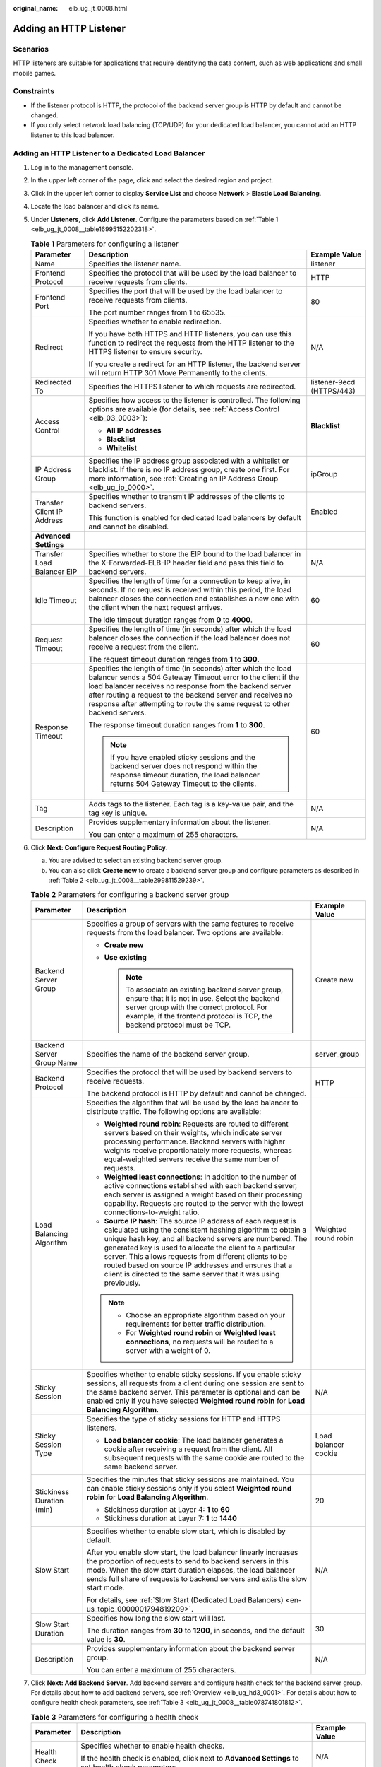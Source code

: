 :original_name: elb_ug_jt_0008.html

.. _elb_ug_jt_0008:

Adding an HTTP Listener
=======================

Scenarios
---------

HTTP listeners are suitable for applications that require identifying the data content, such as web applications and small mobile games.

Constraints
-----------

-  If the listener protocol is HTTP, the protocol of the backend server group is HTTP by default and cannot be changed.
-  If you only select network load balancing (TCP/UDP) for your dedicated load balancer, you cannot add an HTTP listener to this load balancer.

Adding an HTTP Listener to a Dedicated Load Balancer
----------------------------------------------------

#. Log in to the management console.

#. In the upper left corner of the page, click |image1| and select the desired region and project.

#. Click |image2| in the upper left corner to display **Service List** and choose **Network** > **Elastic Load Balancing**.

#. Locate the load balancer and click its name.

#. Under **Listeners**, click **Add Listener**. Configure the parameters based on :ref:`Table 1 <elb_ug_jt_0008__table16995152202318>`.

   .. _elb_ug_jt_0008__table16995152202318:

   .. table:: **Table 1** Parameters for configuring a listener

      +----------------------------+---------------------------------------------------------------------------------------------------------------------------------------------------------------------------------------------------------------------------------------------------------------------------------------------------------------------------------------+---------------------------+
      | Parameter                  | Description                                                                                                                                                                                                                                                                                                                           | Example Value             |
      +============================+=======================================================================================================================================================================================================================================================================================================================================+===========================+
      | Name                       | Specifies the listener name.                                                                                                                                                                                                                                                                                                          | listener                  |
      +----------------------------+---------------------------------------------------------------------------------------------------------------------------------------------------------------------------------------------------------------------------------------------------------------------------------------------------------------------------------------+---------------------------+
      | Frontend Protocol          | Specifies the protocol that will be used by the load balancer to receive requests from clients.                                                                                                                                                                                                                                       | HTTP                      |
      +----------------------------+---------------------------------------------------------------------------------------------------------------------------------------------------------------------------------------------------------------------------------------------------------------------------------------------------------------------------------------+---------------------------+
      | Frontend Port              | Specifies the port that will be used by the load balancer to receive requests from clients.                                                                                                                                                                                                                                           | 80                        |
      |                            |                                                                                                                                                                                                                                                                                                                                       |                           |
      |                            | The port number ranges from 1 to 65535.                                                                                                                                                                                                                                                                                               |                           |
      +----------------------------+---------------------------------------------------------------------------------------------------------------------------------------------------------------------------------------------------------------------------------------------------------------------------------------------------------------------------------------+---------------------------+
      | Redirect                   | Specifies whether to enable redirection.                                                                                                                                                                                                                                                                                              | N/A                       |
      |                            |                                                                                                                                                                                                                                                                                                                                       |                           |
      |                            | If you have both HTTPS and HTTP listeners, you can use this function to redirect the requests from the HTTP listener to the HTTPS listener to ensure security.                                                                                                                                                                        |                           |
      |                            |                                                                                                                                                                                                                                                                                                                                       |                           |
      |                            | If you create a redirect for an HTTP listener, the backend server will return HTTP 301 Move Permanently to the clients.                                                                                                                                                                                                               |                           |
      +----------------------------+---------------------------------------------------------------------------------------------------------------------------------------------------------------------------------------------------------------------------------------------------------------------------------------------------------------------------------------+---------------------------+
      | Redirected To              | Specifies the HTTPS listener to which requests are redirected.                                                                                                                                                                                                                                                                        | listener-9ecd (HTTPS/443) |
      +----------------------------+---------------------------------------------------------------------------------------------------------------------------------------------------------------------------------------------------------------------------------------------------------------------------------------------------------------------------------------+---------------------------+
      | Access Control             | Specifies how access to the listener is controlled. The following options are available (for details, see :ref:`Access Control <elb_03_0003>`):                                                                                                                                                                                       | **Blacklist**             |
      |                            |                                                                                                                                                                                                                                                                                                                                       |                           |
      |                            | -  **All IP addresses**                                                                                                                                                                                                                                                                                                               |                           |
      |                            | -  **Blacklist**                                                                                                                                                                                                                                                                                                                      |                           |
      |                            | -  **Whitelist**                                                                                                                                                                                                                                                                                                                      |                           |
      +----------------------------+---------------------------------------------------------------------------------------------------------------------------------------------------------------------------------------------------------------------------------------------------------------------------------------------------------------------------------------+---------------------------+
      | IP Address Group           | Specifies the IP address group associated with a whitelist or blacklist. If there is no IP address group, create one first. For more information, see :ref:`Creating an IP Address Group <elb_ug_ip_0000>`.                                                                                                                           | ipGroup                   |
      +----------------------------+---------------------------------------------------------------------------------------------------------------------------------------------------------------------------------------------------------------------------------------------------------------------------------------------------------------------------------------+---------------------------+
      | Transfer Client IP Address | Specifies whether to transmit IP addresses of the clients to backend servers.                                                                                                                                                                                                                                                         | Enabled                   |
      |                            |                                                                                                                                                                                                                                                                                                                                       |                           |
      |                            | This function is enabled for dedicated load balancers by default and cannot be disabled.                                                                                                                                                                                                                                              |                           |
      +----------------------------+---------------------------------------------------------------------------------------------------------------------------------------------------------------------------------------------------------------------------------------------------------------------------------------------------------------------------------------+---------------------------+
      | **Advanced Settings**      |                                                                                                                                                                                                                                                                                                                                       |                           |
      +----------------------------+---------------------------------------------------------------------------------------------------------------------------------------------------------------------------------------------------------------------------------------------------------------------------------------------------------------------------------------+---------------------------+
      | Transfer Load Balancer EIP | Specifies whether to store the EIP bound to the load balancer in the X-Forwarded-ELB-IP header field and pass this field to backend servers.                                                                                                                                                                                          | N/A                       |
      +----------------------------+---------------------------------------------------------------------------------------------------------------------------------------------------------------------------------------------------------------------------------------------------------------------------------------------------------------------------------------+---------------------------+
      | Idle Timeout               | Specifies the length of time for a connection to keep alive, in seconds. If no request is received within this period, the load balancer closes the connection and establishes a new one with the client when the next request arrives.                                                                                               | 60                        |
      |                            |                                                                                                                                                                                                                                                                                                                                       |                           |
      |                            | The idle timeout duration ranges from **0** to **4000**.                                                                                                                                                                                                                                                                              |                           |
      +----------------------------+---------------------------------------------------------------------------------------------------------------------------------------------------------------------------------------------------------------------------------------------------------------------------------------------------------------------------------------+---------------------------+
      | Request Timeout            | Specifies the length of time (in seconds) after which the load balancer closes the connection if the load balancer does not receive a request from the client.                                                                                                                                                                        | 60                        |
      |                            |                                                                                                                                                                                                                                                                                                                                       |                           |
      |                            | The request timeout duration ranges from **1** to **300**.                                                                                                                                                                                                                                                                            |                           |
      +----------------------------+---------------------------------------------------------------------------------------------------------------------------------------------------------------------------------------------------------------------------------------------------------------------------------------------------------------------------------------+---------------------------+
      | Response Timeout           | Specifies the length of time (in seconds) after which the load balancer sends a 504 Gateway Timeout error to the client if the load balancer receives no response from the backend server after routing a request to the backend server and receives no response after attempting to route the same request to other backend servers. | 60                        |
      |                            |                                                                                                                                                                                                                                                                                                                                       |                           |
      |                            | The response timeout duration ranges from **1** to **300**.                                                                                                                                                                                                                                                                           |                           |
      |                            |                                                                                                                                                                                                                                                                                                                                       |                           |
      |                            | .. note::                                                                                                                                                                                                                                                                                                                             |                           |
      |                            |                                                                                                                                                                                                                                                                                                                                       |                           |
      |                            |    If you have enabled sticky sessions and the backend server does not respond within the response timeout duration, the load balancer returns 504 Gateway Timeout to the clients.                                                                                                                                                    |                           |
      +----------------------------+---------------------------------------------------------------------------------------------------------------------------------------------------------------------------------------------------------------------------------------------------------------------------------------------------------------------------------------+---------------------------+
      | Tag                        | Adds tags to the listener. Each tag is a key-value pair, and the tag key is unique.                                                                                                                                                                                                                                                   | N/A                       |
      +----------------------------+---------------------------------------------------------------------------------------------------------------------------------------------------------------------------------------------------------------------------------------------------------------------------------------------------------------------------------------+---------------------------+
      | Description                | Provides supplementary information about the listener.                                                                                                                                                                                                                                                                                | N/A                       |
      |                            |                                                                                                                                                                                                                                                                                                                                       |                           |
      |                            | You can enter a maximum of 255 characters.                                                                                                                                                                                                                                                                                            |                           |
      +----------------------------+---------------------------------------------------------------------------------------------------------------------------------------------------------------------------------------------------------------------------------------------------------------------------------------------------------------------------------------+---------------------------+

#. Click **Next: Configure Request Routing Policy**.

   a. You are advised to select an existing backend server group.
   b. You can also click **Create new** to create a backend server group and configure parameters as described in :ref:`Table 2 <elb_ug_jt_0008__table299811529239>`.

   .. _elb_ug_jt_0008__table299811529239:

   .. table:: **Table 2** Parameters for configuring a backend server group

      +---------------------------+--------------------------------------------------------------------------------------------------------------------------------------------------------------------------------------------------------------------------------------------------------------------------------------------------------------------------------------------------------------------------------------------------------------------------------------------+-----------------------+
      | Parameter                 | Description                                                                                                                                                                                                                                                                                                                                                                                                                                | Example Value         |
      +===========================+============================================================================================================================================================================================================================================================================================================================================================================================================================================+=======================+
      | Backend Server Group      | Specifies a group of servers with the same features to receive requests from the load balancer. Two options are available:                                                                                                                                                                                                                                                                                                                 | Create new            |
      |                           |                                                                                                                                                                                                                                                                                                                                                                                                                                            |                       |
      |                           | -  **Create new**                                                                                                                                                                                                                                                                                                                                                                                                                          |                       |
      |                           | -  **Use existing**                                                                                                                                                                                                                                                                                                                                                                                                                        |                       |
      |                           |                                                                                                                                                                                                                                                                                                                                                                                                                                            |                       |
      |                           |    .. note::                                                                                                                                                                                                                                                                                                                                                                                                                               |                       |
      |                           |                                                                                                                                                                                                                                                                                                                                                                                                                                            |                       |
      |                           |       To associate an existing backend server group, ensure that it is not in use. Select the backend server group with the correct protocol. For example, if the frontend protocol is TCP, the backend protocol must be TCP.                                                                                                                                                                                                              |                       |
      +---------------------------+--------------------------------------------------------------------------------------------------------------------------------------------------------------------------------------------------------------------------------------------------------------------------------------------------------------------------------------------------------------------------------------------------------------------------------------------+-----------------------+
      | Backend Server Group Name | Specifies the name of the backend server group.                                                                                                                                                                                                                                                                                                                                                                                            | server_group          |
      +---------------------------+--------------------------------------------------------------------------------------------------------------------------------------------------------------------------------------------------------------------------------------------------------------------------------------------------------------------------------------------------------------------------------------------------------------------------------------------+-----------------------+
      | Backend Protocol          | Specifies the protocol that will be used by backend servers to receive requests.                                                                                                                                                                                                                                                                                                                                                           | HTTP                  |
      |                           |                                                                                                                                                                                                                                                                                                                                                                                                                                            |                       |
      |                           | The backend protocol is HTTP by default and cannot be changed.                                                                                                                                                                                                                                                                                                                                                                             |                       |
      +---------------------------+--------------------------------------------------------------------------------------------------------------------------------------------------------------------------------------------------------------------------------------------------------------------------------------------------------------------------------------------------------------------------------------------------------------------------------------------+-----------------------+
      | Load Balancing Algorithm  | Specifies the algorithm that will be used by the load balancer to distribute traffic. The following options are available:                                                                                                                                                                                                                                                                                                                 | Weighted round robin  |
      |                           |                                                                                                                                                                                                                                                                                                                                                                                                                                            |                       |
      |                           | -  **Weighted round robin**: Requests are routed to different servers based on their weights, which indicate server processing performance. Backend servers with higher weights receive proportionately more requests, whereas equal-weighted servers receive the same number of requests.                                                                                                                                                 |                       |
      |                           | -  **Weighted least connections**: In addition to the number of active connections established with each backend server, each server is assigned a weight based on their processing capability. Requests are routed to the server with the lowest connections-to-weight ratio.                                                                                                                                                             |                       |
      |                           | -  **Source IP hash**: The source IP address of each request is calculated using the consistent hashing algorithm to obtain a unique hash key, and all backend servers are numbered. The generated key is used to allocate the client to a particular server. This allows requests from different clients to be routed based on source IP addresses and ensures that a client is directed to the same server that it was using previously. |                       |
      |                           |                                                                                                                                                                                                                                                                                                                                                                                                                                            |                       |
      |                           | .. note::                                                                                                                                                                                                                                                                                                                                                                                                                                  |                       |
      |                           |                                                                                                                                                                                                                                                                                                                                                                                                                                            |                       |
      |                           |    -  Choose an appropriate algorithm based on your requirements for better traffic distribution.                                                                                                                                                                                                                                                                                                                                          |                       |
      |                           |    -  For **Weighted round robin** or **Weighted least connections**, no requests will be routed to a server with a weight of 0.                                                                                                                                                                                                                                                                                                           |                       |
      +---------------------------+--------------------------------------------------------------------------------------------------------------------------------------------------------------------------------------------------------------------------------------------------------------------------------------------------------------------------------------------------------------------------------------------------------------------------------------------+-----------------------+
      | Sticky Session            | Specifies whether to enable sticky sessions. If you enable sticky sessions, all requests from a client during one session are sent to the same backend server. This parameter is optional and can be enabled only if you have selected **Weighted round robin** for **Load Balancing Algorithm**.                                                                                                                                          | N/A                   |
      +---------------------------+--------------------------------------------------------------------------------------------------------------------------------------------------------------------------------------------------------------------------------------------------------------------------------------------------------------------------------------------------------------------------------------------------------------------------------------------+-----------------------+
      | Sticky Session Type       | Specifies the type of sticky sessions for HTTP and HTTPS listeners.                                                                                                                                                                                                                                                                                                                                                                        | Load balancer cookie  |
      |                           |                                                                                                                                                                                                                                                                                                                                                                                                                                            |                       |
      |                           | -  **Load balancer cookie**: The load balancer generates a cookie after receiving a request from the client. All subsequent requests with the same cookie are routed to the same backend server.                                                                                                                                                                                                                                           |                       |
      +---------------------------+--------------------------------------------------------------------------------------------------------------------------------------------------------------------------------------------------------------------------------------------------------------------------------------------------------------------------------------------------------------------------------------------------------------------------------------------+-----------------------+
      | Stickiness Duration (min) | Specifies the minutes that sticky sessions are maintained. You can enable sticky sessions only if you select **Weighted round robin** for **Load Balancing Algorithm**.                                                                                                                                                                                                                                                                    | 20                    |
      |                           |                                                                                                                                                                                                                                                                                                                                                                                                                                            |                       |
      |                           | -  Stickiness duration at Layer 4: **1** to **60**                                                                                                                                                                                                                                                                                                                                                                                         |                       |
      |                           | -  Stickiness duration at Layer 7: **1** to **1440**                                                                                                                                                                                                                                                                                                                                                                                       |                       |
      +---------------------------+--------------------------------------------------------------------------------------------------------------------------------------------------------------------------------------------------------------------------------------------------------------------------------------------------------------------------------------------------------------------------------------------------------------------------------------------+-----------------------+
      | Slow Start                | Specifies whether to enable slow start, which is disabled by default.                                                                                                                                                                                                                                                                                                                                                                      | N/A                   |
      |                           |                                                                                                                                                                                                                                                                                                                                                                                                                                            |                       |
      |                           | After you enable slow start, the load balancer linearly increases the proportion of requests to send to backend servers in this mode. When the slow start duration elapses, the load balancer sends full share of requests to backend servers and exits the slow start mode.                                                                                                                                                               |                       |
      |                           |                                                                                                                                                                                                                                                                                                                                                                                                                                            |                       |
      |                           | For details, see :ref:`Slow Start (Dedicated Load Balancers) <en-us_topic_0000001794819209>`.                                                                                                                                                                                                                                                                                                                                              |                       |
      +---------------------------+--------------------------------------------------------------------------------------------------------------------------------------------------------------------------------------------------------------------------------------------------------------------------------------------------------------------------------------------------------------------------------------------------------------------------------------------+-----------------------+
      | Slow Start Duration       | Specifies how long the slow start will last.                                                                                                                                                                                                                                                                                                                                                                                               | 30                    |
      |                           |                                                                                                                                                                                                                                                                                                                                                                                                                                            |                       |
      |                           | The duration ranges from **30** to **1200**, in seconds, and the default value is **30**.                                                                                                                                                                                                                                                                                                                                                  |                       |
      +---------------------------+--------------------------------------------------------------------------------------------------------------------------------------------------------------------------------------------------------------------------------------------------------------------------------------------------------------------------------------------------------------------------------------------------------------------------------------------+-----------------------+
      | Description               | Provides supplementary information about the backend server group.                                                                                                                                                                                                                                                                                                                                                                         | N/A                   |
      |                           |                                                                                                                                                                                                                                                                                                                                                                                                                                            |                       |
      |                           | You can enter a maximum of 255 characters.                                                                                                                                                                                                                                                                                                                                                                                                 |                       |
      +---------------------------+--------------------------------------------------------------------------------------------------------------------------------------------------------------------------------------------------------------------------------------------------------------------------------------------------------------------------------------------------------------------------------------------------------------------------------------------+-----------------------+

#. Click **Next: Add Backend Server**. Add backend servers and configure health check for the backend server group. For details about how to add backend servers, see :ref:`Overview <elb_ug_hd3_0001>`. For details about how to configure health check parameters, see :ref:`Table 3 <elb_ug_jt_0008__table078741801812>`.

   .. _elb_ug_jt_0008__table078741801812:

   .. table:: **Table 3** Parameters for configuring a health check

      +-----------------------+-------------------------------------------------------------------------------------------------------------------------------------------------------------------------------------------------------------------------------------------------------------------+-----------------------+
      | Parameter             | Description                                                                                                                                                                                                                                                       | Example Value         |
      +=======================+===================================================================================================================================================================================================================================================================+=======================+
      | Health Check          | Specifies whether to enable health checks.                                                                                                                                                                                                                        | N/A                   |
      |                       |                                                                                                                                                                                                                                                                   |                       |
      |                       | If the health check is enabled, click |image3| next to **Advanced Settings** to set health check parameters.                                                                                                                                                      |                       |
      +-----------------------+-------------------------------------------------------------------------------------------------------------------------------------------------------------------------------------------------------------------------------------------------------------------+-----------------------+
      | Advanced Settings     |                                                                                                                                                                                                                                                                   |                       |
      +-----------------------+-------------------------------------------------------------------------------------------------------------------------------------------------------------------------------------------------------------------------------------------------------------------+-----------------------+
      | Health Check Protocol | Specifies the protocol that will be used by the load balancer to check the health of backend servers. There are three options: TCP, HTTP, and HTTPS.                                                                                                              | HTTP                  |
      +-----------------------+-------------------------------------------------------------------------------------------------------------------------------------------------------------------------------------------------------------------------------------------------------------------+-----------------------+
      | Domain Name           | Specifies the domain name that will be used for health checks. This parameter is available when you set the health check protocol to HTTP or HTTPS.                                                                                                               | www.elb.com           |
      |                       |                                                                                                                                                                                                                                                                   |                       |
      |                       | The domain name can contain digits, letters, hyphens (-), and periods (.), and must start with a digit or letter. The field is left blank by default and must start with a digit or letter.                                                                       |                       |
      +-----------------------+-------------------------------------------------------------------------------------------------------------------------------------------------------------------------------------------------------------------------------------------------------------------+-----------------------+
      | Health Check Port     | Specifies the port that will be used by the load balancer to check the health of backend servers. The port number ranges from 1 to 65535.                                                                                                                         | 80                    |
      |                       |                                                                                                                                                                                                                                                                   |                       |
      |                       | .. note::                                                                                                                                                                                                                                                         |                       |
      |                       |                                                                                                                                                                                                                                                                   |                       |
      |                       |    This parameter is optional. If you do not specify a health check port, a port of the backend server will be used for health checks by default. If you specify a port, it will be used for health checks.                                                       |                       |
      +-----------------------+-------------------------------------------------------------------------------------------------------------------------------------------------------------------------------------------------------------------------------------------------------------------+-----------------------+
      | Path                  | Specifies the health check URL, which is the destination on backend servers for health checks. This parameter is available only when you set the health check protocol to HTTP or HTTPS. The path must start with a slash (/) and can contain 1 to 80 characters. | /index.html           |
      |                       |                                                                                                                                                                                                                                                                   |                       |
      |                       | The path can contain letters, digits, hyphens (-), slashes (/), periods (.), percent signs (%), ampersands (&), and the following special characters: ``_~';@$*+,=!:()``                                                                                          |                       |
      |                       |                                                                                                                                                                                                                                                                   |                       |
      |                       | .. note::                                                                                                                                                                                                                                                         |                       |
      |                       |                                                                                                                                                                                                                                                                   |                       |
      |                       |    Example:                                                                                                                                                                                                                                                       |                       |
      |                       |                                                                                                                                                                                                                                                                   |                       |
      |                       |    If the URL is **http://www.example.com/chat/try/**, the health check path is **/chat/try/**.                                                                                                                                                                   |                       |
      |                       |                                                                                                                                                                                                                                                                   |                       |
      |                       |    If the URL is **http://192.168.63.187:9096/chat/index.html**, the health check path is **/chat/index.html**.                                                                                                                                                   |                       |
      +-----------------------+-------------------------------------------------------------------------------------------------------------------------------------------------------------------------------------------------------------------------------------------------------------------+-----------------------+
      | Interval (s)          | Specifies the maximum time between two consecutive health checks, in seconds.                                                                                                                                                                                     | 5                     |
      |                       |                                                                                                                                                                                                                                                                   |                       |
      |                       | The interval ranges from **1** to **50**.                                                                                                                                                                                                                         |                       |
      +-----------------------+-------------------------------------------------------------------------------------------------------------------------------------------------------------------------------------------------------------------------------------------------------------------+-----------------------+
      | Timeout (s)           | Specifies the maximum time required for waiting for a response from the health check, in seconds. The timeout duration ranges from **1** to **50**.                                                                                                               | 3                     |
      +-----------------------+-------------------------------------------------------------------------------------------------------------------------------------------------------------------------------------------------------------------------------------------------------------------+-----------------------+
      | Maximum Retries       | Specifies the maximum number of health check retries. The value ranges from **1** to **10**.                                                                                                                                                                      | 3                     |
      +-----------------------+-------------------------------------------------------------------------------------------------------------------------------------------------------------------------------------------------------------------------------------------------------------------+-----------------------+

#. Click **Next: Confirm**.

#. Confirm the configuration and click **Submit**.

Adding an HTTP Listener to a Shared Load Balancer
-------------------------------------------------

#. Log in to the management console.

#. In the upper left corner of the page, click |image4| and select the desired region and project.

#. Click |image5| in the upper left corner to display **Service List** and choose **Network** > **Elastic Load Balancing**.

#. Locate the load balancer and click its name.

#. Under **Listeners**, click **Add Listener**. Configure the parameters based on :ref:`Table 4 <elb_ug_jt_0008__table20377204713512>`.

   .. _elb_ug_jt_0008__table20377204713512:

   .. table:: **Table 4** Parameters for configuring a listener for a shared load balancer

      +----------------------------+-------------------------------------------------------------------------------------------------------------------------------------------------------------------------------------------------------------------------------------------------------------------------------------------------------------+---------------------------+
      | Parameter                  | Description                                                                                                                                                                                                                                                                                                 | Example Value             |
      +============================+=============================================================================================================================================================================================================================================================================================================+===========================+
      | Name                       | Specifies the listener name.                                                                                                                                                                                                                                                                                | listener                  |
      +----------------------------+-------------------------------------------------------------------------------------------------------------------------------------------------------------------------------------------------------------------------------------------------------------------------------------------------------------+---------------------------+
      | Frontend Protocol          | Specifies the protocol that will be used by the load balancer to receive requests from clients.                                                                                                                                                                                                             | HTTP                      |
      +----------------------------+-------------------------------------------------------------------------------------------------------------------------------------------------------------------------------------------------------------------------------------------------------------------------------------------------------------+---------------------------+
      | Frontend Port              | Specifies the port that will be used by the load balancer to receive requests from clients.                                                                                                                                                                                                                 | 80                        |
      |                            |                                                                                                                                                                                                                                                                                                             |                           |
      |                            | The port number ranges from 1 to 65535.                                                                                                                                                                                                                                                                     |                           |
      +----------------------------+-------------------------------------------------------------------------------------------------------------------------------------------------------------------------------------------------------------------------------------------------------------------------------------------------------------+---------------------------+
      | Redirect                   | Specifies whether to enable redirection.                                                                                                                                                                                                                                                                    | N/A                       |
      |                            |                                                                                                                                                                                                                                                                                                             |                           |
      |                            | Redirects requests to an HTTPS listener when HTTP is used as the frontend protocol. If you have both HTTPS and HTTP listeners, you can use this function to redirect the requests from the HTTP listener to the HTTPS listener to ensure security.                                                          |                           |
      |                            |                                                                                                                                                                                                                                                                                                             |                           |
      |                            | If you create a redirect for an HTTP listener, the backend server will return HTTP 301 Move Permanently to the clients.                                                                                                                                                                                     |                           |
      +----------------------------+-------------------------------------------------------------------------------------------------------------------------------------------------------------------------------------------------------------------------------------------------------------------------------------------------------------+---------------------------+
      | Redirected To              | Specifies the HTTPS listener to which requests are redirected.                                                                                                                                                                                                                                              | listener-9ecd (HTTPS/443) |
      +----------------------------+-------------------------------------------------------------------------------------------------------------------------------------------------------------------------------------------------------------------------------------------------------------------------------------------------------------+---------------------------+
      | Access Control             | Specifies how access to the listener is controlled. The following options are available (for details, see :ref:`Access Control <elb_03_0003>`):                                                                                                                                                             | Whitelist                 |
      |                            |                                                                                                                                                                                                                                                                                                             |                           |
      |                            | -  **All IP addresses**                                                                                                                                                                                                                                                                                     |                           |
      |                            | -  **Blacklist**                                                                                                                                                                                                                                                                                            |                           |
      |                            | -  **Whitelist**                                                                                                                                                                                                                                                                                            |                           |
      +----------------------------+-------------------------------------------------------------------------------------------------------------------------------------------------------------------------------------------------------------------------------------------------------------------------------------------------------------+---------------------------+
      | IP Address Group           | Specifies the IP address group associated with a whitelist or blacklist. If there is no IP address group, create one first. For more information, see :ref:`Creating an IP Address Group <elb_ug_ip_0000>`.                                                                                                 | ipGroup-b2                |
      +----------------------------+-------------------------------------------------------------------------------------------------------------------------------------------------------------------------------------------------------------------------------------------------------------------------------------------------------------+---------------------------+
      | Transfer Client IP Address | Specifies whether to transmit IP addresses of the clients to backend servers.                                                                                                                                                                                                                               | Enabled                   |
      |                            |                                                                                                                                                                                                                                                                                                             |                           |
      |                            | This function is enabled by default and cannot be disabled.                                                                                                                                                                                                                                                 |                           |
      +----------------------------+-------------------------------------------------------------------------------------------------------------------------------------------------------------------------------------------------------------------------------------------------------------------------------------------------------------+---------------------------+
      | **Advanced Settings**      |                                                                                                                                                                                                                                                                                                             |                           |
      +----------------------------+-------------------------------------------------------------------------------------------------------------------------------------------------------------------------------------------------------------------------------------------------------------------------------------------------------------+---------------------------+
      | Transfer Load Balancer EIP | Specifies whether to store the EIP bound to the load balancer in the X-Forwarded-ELB-IP header field and pass this field to backend servers.                                                                                                                                                                | N/A                       |
      +----------------------------+-------------------------------------------------------------------------------------------------------------------------------------------------------------------------------------------------------------------------------------------------------------------------------------------------------------+---------------------------+
      | Idle Timeout               | Specifies the length of time for a connection to keep alive, in seconds. If no request is received within this period, the load balancer closes the connection and establishes a new one with the client when the next request arrives.                                                                     | 60                        |
      |                            |                                                                                                                                                                                                                                                                                                             |                           |
      |                            | The idle timeout duration ranges from **0** to **4000**.                                                                                                                                                                                                                                                    |                           |
      +----------------------------+-------------------------------------------------------------------------------------------------------------------------------------------------------------------------------------------------------------------------------------------------------------------------------------------------------------+---------------------------+
      | Request Timeout            | Specifies the length of time (in seconds) after which the load balancer closes the connection if the load balancer does not receive a request from the client.                                                                                                                                              | 60                        |
      |                            |                                                                                                                                                                                                                                                                                                             |                           |
      |                            | The request timeout duration ranges from **1** to **300**.                                                                                                                                                                                                                                                  |                           |
      +----------------------------+-------------------------------------------------------------------------------------------------------------------------------------------------------------------------------------------------------------------------------------------------------------------------------------------------------------+---------------------------+
      | Response Timeout           | A load balancer sends a request to a backend server. If the backend server does not respond within the timeout period, the load balancer sends the request to another backend server. If the backend server does not respond during the retry, the load balancer returns error code HTTP 504 to the client. | 60                        |
      |                            |                                                                                                                                                                                                                                                                                                             |                           |
      |                            | The request timeout duration ranges from **1** to **300**.                                                                                                                                                                                                                                                  |                           |
      |                            |                                                                                                                                                                                                                                                                                                             |                           |
      |                            | .. note::                                                                                                                                                                                                                                                                                                   |                           |
      |                            |                                                                                                                                                                                                                                                                                                             |                           |
      |                            |    If you have enabled sticky sessions and the backend server does not respond within the response timeout duration, the load balancer returns 504 Gateway Timeout to the clients.                                                                                                                          |                           |
      +----------------------------+-------------------------------------------------------------------------------------------------------------------------------------------------------------------------------------------------------------------------------------------------------------------------------------------------------------+---------------------------+
      | Tag                        | Adds tags to the listener. Each tag is a key-value pair, and the tag key is unique.                                                                                                                                                                                                                         | N/A                       |
      +----------------------------+-------------------------------------------------------------------------------------------------------------------------------------------------------------------------------------------------------------------------------------------------------------------------------------------------------------+---------------------------+
      | Description                | Provides supplementary information about the listener.                                                                                                                                                                                                                                                      | N/A                       |
      |                            |                                                                                                                                                                                                                                                                                                             |                           |
      |                            | You can enter a maximum of 255 characters.                                                                                                                                                                                                                                                                  |                           |
      +----------------------------+-------------------------------------------------------------------------------------------------------------------------------------------------------------------------------------------------------------------------------------------------------------------------------------------------------------+---------------------------+

#. Click **Next: Configure Request Routing Policy**. :ref:`Table 5 <elb_ug_jt_0008__table3561446373>` describes the parameters for configuring a backend server group.

   .. _elb_ug_jt_0008__table3561446373:

   .. table:: **Table 5** Parameters for adding a backend server group

      +---------------------------+--------------------------------------------------------------------------------------------------------------------------------------------------------------------------------------------------------------------------------------------------------------------------------------------------------------------------------------------------------------------------------------------------------------------------------------------+-----------------------+
      | Parameter                 | Description                                                                                                                                                                                                                                                                                                                                                                                                                                | Example Value         |
      +===========================+============================================================================================================================================================================================================================================================================================================================================================================================================================================+=======================+
      | Backend Server Group      | Specifies a group of servers with the same features to receive requests from the load balancer. Two options are available:                                                                                                                                                                                                                                                                                                                 | **Create new**        |
      |                           |                                                                                                                                                                                                                                                                                                                                                                                                                                            |                       |
      |                           | -  **Create new**                                                                                                                                                                                                                                                                                                                                                                                                                          |                       |
      |                           | -  **Use existing**                                                                                                                                                                                                                                                                                                                                                                                                                        |                       |
      |                           |                                                                                                                                                                                                                                                                                                                                                                                                                                            |                       |
      |                           |    .. note::                                                                                                                                                                                                                                                                                                                                                                                                                               |                       |
      |                           |                                                                                                                                                                                                                                                                                                                                                                                                                                            |                       |
      |                           |       To associate an existing backend server group, ensure that it is not in use. Select the backend server group with the correct protocol. For example, if the frontend protocol is TCP, the backend protocol must be TCP.                                                                                                                                                                                                              |                       |
      +---------------------------+--------------------------------------------------------------------------------------------------------------------------------------------------------------------------------------------------------------------------------------------------------------------------------------------------------------------------------------------------------------------------------------------------------------------------------------------+-----------------------+
      | Backend Server Group Name | Specifies the name of the backend server group.                                                                                                                                                                                                                                                                                                                                                                                            | server_group          |
      +---------------------------+--------------------------------------------------------------------------------------------------------------------------------------------------------------------------------------------------------------------------------------------------------------------------------------------------------------------------------------------------------------------------------------------------------------------------------------------+-----------------------+
      | Backend Protocol          | Specifies the protocol that will be used by backend servers to receive requests.                                                                                                                                                                                                                                                                                                                                                           | HTTP                  |
      |                           |                                                                                                                                                                                                                                                                                                                                                                                                                                            |                       |
      |                           | The backend protocol is HTTP by default and cannot be changed.                                                                                                                                                                                                                                                                                                                                                                             |                       |
      +---------------------------+--------------------------------------------------------------------------------------------------------------------------------------------------------------------------------------------------------------------------------------------------------------------------------------------------------------------------------------------------------------------------------------------------------------------------------------------+-----------------------+
      | Load Balancing Algorithm  | Specifies the algorithm that will be used by the load balancer to distribute traffic. The following options are available:                                                                                                                                                                                                                                                                                                                 | Weighted round robin  |
      |                           |                                                                                                                                                                                                                                                                                                                                                                                                                                            |                       |
      |                           | -  **Weighted round robin**: Requests are routed to different servers based on their weights, which indicate server processing performance. Backend servers with higher weights receive proportionately more requests, whereas equal-weighted servers receive the same number of requests.                                                                                                                                                 |                       |
      |                           | -  **Weighted least connections**: In addition to the number of active connections established with each backend server, each server is assigned a weight based on their processing capability. Requests are routed to the server with the lowest connections-to-weight ratio.                                                                                                                                                             |                       |
      |                           | -  **Source IP hash**: The source IP address of each request is calculated using the consistent hashing algorithm to obtain a unique hash key, and all backend servers are numbered. The generated key is used to allocate the client to a particular server. This allows requests from different clients to be routed based on source IP addresses and ensures that a client is directed to the same server that it was using previously. |                       |
      |                           |                                                                                                                                                                                                                                                                                                                                                                                                                                            |                       |
      |                           | .. note::                                                                                                                                                                                                                                                                                                                                                                                                                                  |                       |
      |                           |                                                                                                                                                                                                                                                                                                                                                                                                                                            |                       |
      |                           |    -  Choose an appropriate algorithm based on your requirements for better traffic distribution.                                                                                                                                                                                                                                                                                                                                          |                       |
      |                           |    -  For **Weighted round robin** or **Weighted least connections**, no requests will be routed to a server with a weight of 0.                                                                                                                                                                                                                                                                                                           |                       |
      +---------------------------+--------------------------------------------------------------------------------------------------------------------------------------------------------------------------------------------------------------------------------------------------------------------------------------------------------------------------------------------------------------------------------------------------------------------------------------------+-----------------------+
      | Sticky Session            | Specifies whether to enable sticky sessions. If you enable sticky sessions, all requests from a client during one session are sent to the same backend server.                                                                                                                                                                                                                                                                             | N/A                   |
      |                           |                                                                                                                                                                                                                                                                                                                                                                                                                                            |                       |
      |                           | .. note::                                                                                                                                                                                                                                                                                                                                                                                                                                  |                       |
      |                           |                                                                                                                                                                                                                                                                                                                                                                                                                                            |                       |
      |                           |    You can enable sticky sessions only if you have selected **Weighted round robin** for **Load Balancing Algorithm**.                                                                                                                                                                                                                                                                                                                     |                       |
      +---------------------------+--------------------------------------------------------------------------------------------------------------------------------------------------------------------------------------------------------------------------------------------------------------------------------------------------------------------------------------------------------------------------------------------------------------------------------------------+-----------------------+
      | Sticky Session Type       | Specifies the type of sticky sessions for HTTP and HTTPS listeners.                                                                                                                                                                                                                                                                                                                                                                        | Load balancer cookie  |
      |                           |                                                                                                                                                                                                                                                                                                                                                                                                                                            |                       |
      |                           | -  **Load balancer cookie**: The load balancer generates a cookie after receiving a request from the client.                                                                                                                                                                                                                                                                                                                               |                       |
      |                           | -  **Application cookie**: The application deployed on the backend server generates a cookie after receiving the first request from the client. All subsequent requests with the same cookie are routed to the same backend server.                                                                                                                                                                                                        |                       |
      +---------------------------+--------------------------------------------------------------------------------------------------------------------------------------------------------------------------------------------------------------------------------------------------------------------------------------------------------------------------------------------------------------------------------------------------------------------------------------------+-----------------------+
      | Cookie Name               | Specifies the cookie name. If you select **Application cookie**, enter a cookie name.                                                                                                                                                                                                                                                                                                                                                      | cookieName-qsps       |
      +---------------------------+--------------------------------------------------------------------------------------------------------------------------------------------------------------------------------------------------------------------------------------------------------------------------------------------------------------------------------------------------------------------------------------------------------------------------------------------+-----------------------+
      | Stickiness Duration (min) | Specifies the minutes that sticky sessions are maintained. You can enable sticky sessions only if you select **Weighted round robin** for **Load Balancing Algorithm**.                                                                                                                                                                                                                                                                    | 20                    |
      |                           |                                                                                                                                                                                                                                                                                                                                                                                                                                            |                       |
      |                           | -  Stickiness duration at Layer 4: **1** to **60**                                                                                                                                                                                                                                                                                                                                                                                         |                       |
      |                           | -  Stickiness duration at Layer 7: **1** to **1440**                                                                                                                                                                                                                                                                                                                                                                                       |                       |
      +---------------------------+--------------------------------------------------------------------------------------------------------------------------------------------------------------------------------------------------------------------------------------------------------------------------------------------------------------------------------------------------------------------------------------------------------------------------------------------+-----------------------+
      | Description               | Provides supplementary information about the backend server group.                                                                                                                                                                                                                                                                                                                                                                         | N/A                   |
      |                           |                                                                                                                                                                                                                                                                                                                                                                                                                                            |                       |
      |                           | You can enter a maximum of 255 characters.                                                                                                                                                                                                                                                                                                                                                                                                 |                       |
      +---------------------------+--------------------------------------------------------------------------------------------------------------------------------------------------------------------------------------------------------------------------------------------------------------------------------------------------------------------------------------------------------------------------------------------------------------------------------------------+-----------------------+

#. Click **Next: Add Backend Server**. Add backend servers and configure health check for the backend server group. For details about how to add backend servers, see :ref:`Overview <elb_ug_hd2_0001>`. For details about how to configure health check parameters, see :ref:`Table 6 <elb_ug_jt_0008__table29561432102012>`.

   .. _elb_ug_jt_0008__table29561432102012:

   .. table:: **Table 6** Parameters for configuring a health check

      +-----------------------+-------------------------------------------------------------------------------------------------------------------------------------------------------------------------------------------------------------------------------------------------+-----------------------+
      | Parameter             | Description                                                                                                                                                                                                                                     | Example Value         |
      +=======================+=================================================================================================================================================================================================================================================+=======================+
      | Health Check          | Specifies whether to enable health checks.                                                                                                                                                                                                      | N/A                   |
      |                       |                                                                                                                                                                                                                                                 |                       |
      |                       | If the health check is enabled, click |image6| next to **Advanced Settings** to set health check parameters.                                                                                                                                    |                       |
      +-----------------------+-------------------------------------------------------------------------------------------------------------------------------------------------------------------------------------------------------------------------------------------------+-----------------------+
      | Advanced Settings     |                                                                                                                                                                                                                                                 |                       |
      +-----------------------+-------------------------------------------------------------------------------------------------------------------------------------------------------------------------------------------------------------------------------------------------+-----------------------+
      | Health Check Protocol | Specifies the protocol that will be used by the load balancer to check the health of backend servers. There are two options: TCP and HTTP.                                                                                                      | HTTP                  |
      +-----------------------+-------------------------------------------------------------------------------------------------------------------------------------------------------------------------------------------------------------------------------------------------+-----------------------+
      | Domain Name           | Specifies the domain name that will be used for health checks. This parameter is available when you set the health check protocol to HTTP.                                                                                                      | www.elb.com           |
      |                       |                                                                                                                                                                                                                                                 |                       |
      |                       | -  You can use the private IP address of the backend server as the domain name.                                                                                                                                                                 |                       |
      |                       | -  You can also specify a domain name that consists of at least two labels separated by periods (.). Use only letters, digits, and hyphens (-). Do not start or end strings with a hyphen. Max total: 100 characters. Max label: 63 characters. |                       |
      +-----------------------+-------------------------------------------------------------------------------------------------------------------------------------------------------------------------------------------------------------------------------------------------+-----------------------+
      | Health Check Port     | Specifies the port that will be used by the load balancer to check the health of backend servers. The port number ranges from **1** to **65535**.                                                                                               | 80                    |
      |                       |                                                                                                                                                                                                                                                 |                       |
      |                       | .. note::                                                                                                                                                                                                                                       |                       |
      |                       |                                                                                                                                                                                                                                                 |                       |
      |                       |    By default, the service port on each backend server is used. You can also specify a port for health checks.                                                                                                                                  |                       |
      +-----------------------+-------------------------------------------------------------------------------------------------------------------------------------------------------------------------------------------------------------------------------------------------+-----------------------+
      | Path                  | Specifies the health check URL, which is the destination on backend servers for health checks. This parameter is mandatory if the health check protocol is HTTP.                                                                                | /index.html           |
      |                       |                                                                                                                                                                                                                                                 |                       |
      |                       | The path can contain 1 to 80 characters and must start with a slash (/).                                                                                                                                                                        |                       |
      |                       |                                                                                                                                                                                                                                                 |                       |
      |                       | The path can contain letters, digits, hyphens (-), slashes (/), periods (.), question marks (?), percent signs (%), ampersands (&), and underscores (_).                                                                                        |                       |
      +-----------------------+-------------------------------------------------------------------------------------------------------------------------------------------------------------------------------------------------------------------------------------------------+-----------------------+
      | Interval (s)          | Specifies the interval for sending health check requests, in seconds.                                                                                                                                                                           | 5                     |
      |                       |                                                                                                                                                                                                                                                 |                       |
      |                       | The interval ranges from **1** to **50**.                                                                                                                                                                                                       |                       |
      +-----------------------+-------------------------------------------------------------------------------------------------------------------------------------------------------------------------------------------------------------------------------------------------+-----------------------+
      | Timeout (s)           | Specifies the maximum time required for waiting for a response from the health check, in seconds. The timeout duration ranges from **1** to **50**.                                                                                             | 3                     |
      +-----------------------+-------------------------------------------------------------------------------------------------------------------------------------------------------------------------------------------------------------------------------------------------+-----------------------+
      | Maximum Retries       | Specifies the maximum number of health check retries. The value ranges from **1** to **10**.                                                                                                                                                    | 3                     |
      +-----------------------+-------------------------------------------------------------------------------------------------------------------------------------------------------------------------------------------------------------------------------------------------+-----------------------+

#. Click **Next: Confirm**.

#. Confirm the configuration and click **Submit**.

.. |image1| image:: /_static/images/en-us_image_0000001747739624.png
.. |image2| image:: /_static/images/en-us_image_0000001794660485.png
.. |image3| image:: /_static/images/en-us_image_0000001810192678.png
.. |image4| image:: /_static/images/en-us_image_0000001747739624.png
.. |image5| image:: /_static/images/en-us_image_0000001794660485.png
.. |image6| image:: /_static/images/en-us_image_0000001747739732.png
